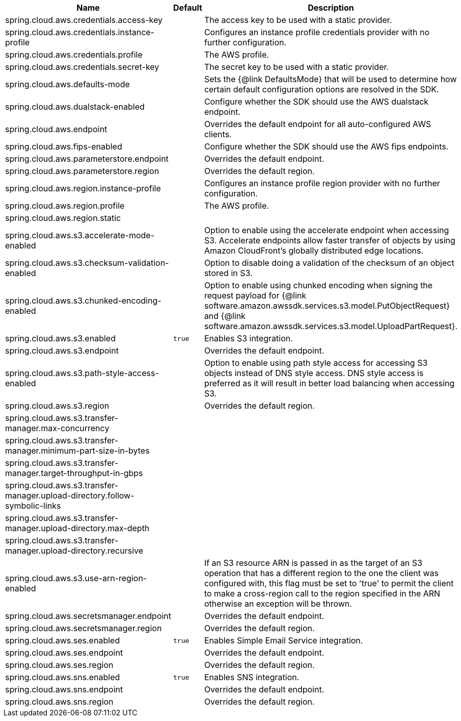 |===
|Name | Default | Description

|spring.cloud.aws.credentials.access-key |  | The access key to be used with a static provider.
|spring.cloud.aws.credentials.instance-profile |  | Configures an instance profile credentials provider with no further configuration.
|spring.cloud.aws.credentials.profile |  | The AWS profile.
|spring.cloud.aws.credentials.secret-key |  | The secret key to be used with a static provider.
|spring.cloud.aws.defaults-mode |  | Sets the {@link DefaultsMode} that will be used to determine how certain default configuration options are resolved in the SDK.
|spring.cloud.aws.dualstack-enabled |  | Configure whether the SDK should use the AWS dualstack endpoint.
|spring.cloud.aws.endpoint |  | Overrides the default endpoint for all auto-configured AWS clients.
|spring.cloud.aws.fips-enabled |  | Configure whether the SDK should use the AWS fips endpoints.
|spring.cloud.aws.parameterstore.endpoint |  | Overrides the default endpoint.
|spring.cloud.aws.parameterstore.region |  | Overrides the default region.
|spring.cloud.aws.region.instance-profile |  | Configures an instance profile region provider with no further configuration.
|spring.cloud.aws.region.profile |  | The AWS profile.
|spring.cloud.aws.region.static |  | 
|spring.cloud.aws.s3.accelerate-mode-enabled |  | Option to enable using the accelerate endpoint when accessing S3. Accelerate endpoints allow faster transfer of objects by using Amazon CloudFront's globally distributed edge locations.
|spring.cloud.aws.s3.checksum-validation-enabled |  | Option to disable doing a validation of the checksum of an object stored in S3.
|spring.cloud.aws.s3.chunked-encoding-enabled |  | Option to enable using chunked encoding when signing the request payload for {@link software.amazon.awssdk.services.s3.model.PutObjectRequest} and {@link software.amazon.awssdk.services.s3.model.UploadPartRequest}.
|spring.cloud.aws.s3.enabled | `true` | Enables S3 integration.
|spring.cloud.aws.s3.endpoint |  | Overrides the default endpoint.
|spring.cloud.aws.s3.path-style-access-enabled |  | Option to enable using path style access for accessing S3 objects instead of DNS style access. DNS style access is preferred as it will result in better load balancing when accessing S3.
|spring.cloud.aws.s3.region |  | Overrides the default region.
|spring.cloud.aws.s3.transfer-manager.max-concurrency |  | 
|spring.cloud.aws.s3.transfer-manager.minimum-part-size-in-bytes |  | 
|spring.cloud.aws.s3.transfer-manager.target-throughput-in-gbps |  | 
|spring.cloud.aws.s3.transfer-manager.upload-directory.follow-symbolic-links |  | 
|spring.cloud.aws.s3.transfer-manager.upload-directory.max-depth |  | 
|spring.cloud.aws.s3.transfer-manager.upload-directory.recursive |  | 
|spring.cloud.aws.s3.use-arn-region-enabled |  | If an S3 resource ARN is passed in as the target of an S3 operation that has a different region to the one the client was configured with, this flag must be set to 'true' to permit the client to make a cross-region call to the region specified in the ARN otherwise an exception will be thrown.
|spring.cloud.aws.secretsmanager.endpoint |  | Overrides the default endpoint.
|spring.cloud.aws.secretsmanager.region |  | Overrides the default region.
|spring.cloud.aws.ses.enabled | `true` | Enables Simple Email Service integration.
|spring.cloud.aws.ses.endpoint |  | Overrides the default endpoint.
|spring.cloud.aws.ses.region |  | Overrides the default region.
|spring.cloud.aws.sns.enabled | `true` | Enables SNS integration.
|spring.cloud.aws.sns.endpoint |  | Overrides the default endpoint.
|spring.cloud.aws.sns.region |  | Overrides the default region.

|===